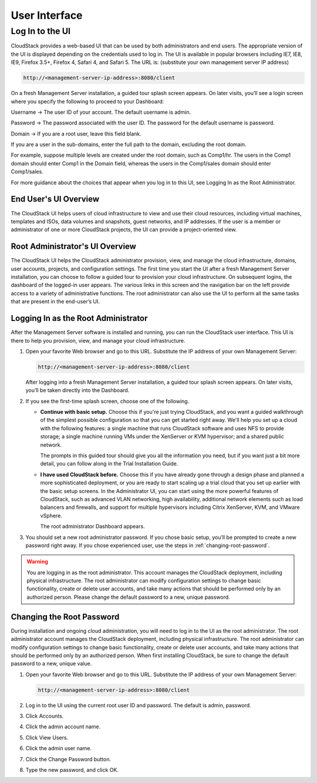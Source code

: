 .. Licensed to the Apache Software Foundation (ASF) under one
   or more contributor license agreements.  See the NOTICE file
   distributed with this work for additional information#
   regarding copyright ownership.  The ASF licenses this file
   to you under the Apache License, Version 2.0 (the
   "License"); you may not use this file except in compliance
   with the License.  You may obtain a copy of the License at
   http://www.apache.org/licenses/LICENSE-2.0
   Unless required by applicable law or agreed to in writing,
   software distributed under the License is distributed on an
   "AS IS" BASIS, WITHOUT WARRANTIES OR CONDITIONS OF ANY
   KIND, either express or implied.  See the License for the
   specific language governing permissions and limitations
   under the License.


User Interface
==============

Log In to the UI
----------------

CloudStack provides a web-based UI that can be used by both
administrators and end users. The appropriate version of the UI is
displayed depending on the credentials used to log in. The UI is
available in popular browsers including IE7, IE8, IE9, Firefox 3.5+,
Firefox 4, Safari 4, and Safari 5. The URL is: (substitute your own
management server IP address)

.. sourcecode:: bash

   http://<management-server-ip-address>:8080/client

On a fresh Management Server installation, a guided tour splash screen
appears. On later visits, you’ll see a login screen where you specify
the following to proceed to your Dashboard:

Username -> The user ID of your account. The default username is admin.

Password -> The password associated with the user ID. The password for 
the default username is password.

Domain -> If you are a root user, leave this field blank.

If you are a user in the sub-domains, enter the full path to the domain,
excluding the root domain.

For example, suppose multiple levels are created under the root domain,
such as Comp1/hr. The users in the Comp1 domain should enter Comp1 in
the Domain field, whereas the users in the Comp1/sales domain should
enter Comp1/sales.

For more guidance about the choices that appear when you log in to this
UI, see Logging In as the Root Administrator.


End User's UI Overview
~~~~~~~~~~~~~~~~~~~~~~

The CloudStack UI helps users of cloud infrastructure to view and use
their cloud resources, including virtual machines, templates and ISOs,
data volumes and snapshots, guest networks, and IP addresses. If the
user is a member or administrator of one or more CloudStack projects,
the UI can provide a project-oriented view.


Root Administrator's UI Overview
~~~~~~~~~~~~~~~~~~~~~~~~~~~~~~~~

The CloudStack UI helps the CloudStack administrator provision, view,
and manage the cloud infrastructure, domains, user accounts, projects,
and configuration settings. The first time you start the UI after a
fresh Management Server installation, you can choose to follow a guided
tour to provision your cloud infrastructure. On subsequent logins, the
dashboard of the logged-in user appears. The various links in this
screen and the navigation bar on the left provide access to a variety of
administrative functions. The root administrator can also use the UI to
perform all the same tasks that are present in the end-user’s UI.


Logging In as the Root Administrator
~~~~~~~~~~~~~~~~~~~~~~~~~~~~~~~~~~~~

After the Management Server software is installed and running, you can
run the CloudStack user interface. This UI is there to help you
provision, view, and manage your cloud infrastructure.

#. Open your favorite Web browser and go to this URL. Substitute the IP
   address of your own Management Server:

   .. sourcecode:: bash

      http://<management-server-ip-address>:8080/client

   After logging into a fresh Management Server installation, a guided
   tour splash screen appears. On later visits, you’ll be taken directly
   into the Dashboard.

#. If you see the first-time splash screen, choose one of the following.

   -  **Continue with basic setup.** Choose this if you're just trying
      CloudStack, and you want a guided walkthrough of the simplest
      possible configuration so that you can get started right away.
      We'll help you set up a cloud with the following features: a
      single machine that runs CloudStack software and uses NFS to
      provide storage; a single machine running VMs under the XenServer
      or KVM hypervisor; and a shared public network.

      The prompts in this guided tour should give you all the
      information you need, but if you want just a bit more detail, you
      can follow along in the Trial Installation Guide.

   -  **I have used CloudStack before.** Choose this if you have already
      gone through a design phase and planned a more sophisticated
      deployment, or you are ready to start scaling up a trial cloud
      that you set up earlier with the basic setup screens. In the
      Administrator UI, you can start using the more powerful features
      of CloudStack, such as advanced VLAN networking, high
      availability, additional network elements such as load balancers
      and firewalls, and support for multiple hypervisors including
      Citrix XenServer, KVM, and VMware vSphere.

      The root administrator Dashboard appears.

#. You should set a new root administrator password. If you chose basic
   setup, you’ll be prompted to create a new password right away. If you
   chose experienced user, use the steps in :ref:`changing-root-password`.

.. warning::
   You are logging in as the root administrator. This account manages the 
   CloudStack deployment, including physical infrastructure. The root 
   administrator can modify configuration settings to change basic 
   functionality, create or delete user accounts, and take many actions 
   that should be performed only by an authorized person. Please change 
   the default password to a new, unique password.

.. _changing-root-password:

Changing the Root Password
~~~~~~~~~~~~~~~~~~~~~~~~~~

During installation and ongoing cloud administration, you will need to
log in to the UI as the root administrator. The root administrator
account manages the CloudStack deployment, including physical
infrastructure. The root administrator can modify configuration settings
to change basic functionality, create or delete user accounts, and take
many actions that should be performed only by an authorized person. When
first installing CloudStack, be sure to change the default password to a
new, unique value.

#. Open your favorite Web browser and go to this URL. Substitute the IP
   address of your own Management Server:

   .. sourcecode:: bash

      http://<management-server-ip-address>:8080/client

#. Log in to the UI using the current root user ID and password. The
   default is admin, password.

#. Click Accounts.

#. Click the admin account name.

#. Click View Users.

#. Click the admin user name.

#. Click the Change Password button. |change-password.png|

#. Type the new password, and click OK.


.. |change-password.png| image:: /_static/images/change-password.png
   :alt: button to change a user's password
